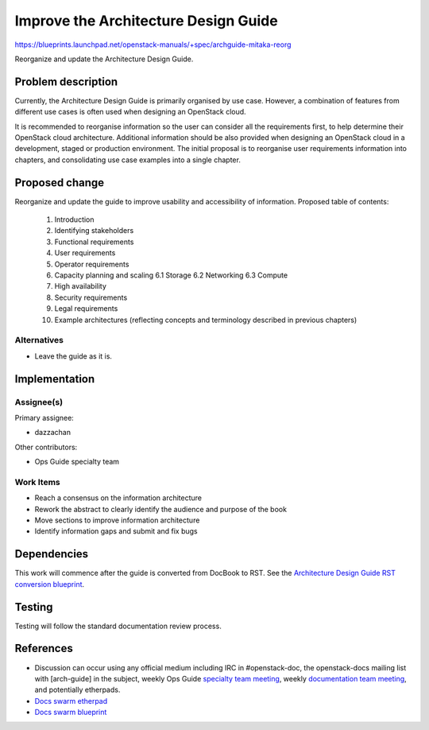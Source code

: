 ..
 This work is licensed under a Creative Commons Attribution 3.0 Unported
 License.

 http://creativecommons.org/licenses/by/3.0/legalcode

==========================================
Improve the Architecture Design Guide
==========================================

https://blueprints.launchpad.net/openstack-manuals/+spec/archguide-mitaka-reorg

Reorganize and update the Architecture Design Guide.

Problem description
===================

Currently, the Architecture Design Guide is primarily organised by use case.
However, a combination of features from different use cases is often used when
designing an OpenStack cloud.

It is recommended to reorganise information so the user can consider all the
requirements first, to help determine their OpenStack cloud architecture.
Additional information should be also provided when designing an OpenStack
cloud in a development, staged or production environment. The initial proposal
is to reorganise user requirements information into chapters, and
consolidating use case examples into a single chapter.

Proposed change
===============

Reorganize and update the guide to improve usability and accessibility of
information. Proposed table of contents:

  1. Introduction
  2. Identifying stakeholders
  3. Functional requirements
  4. User requirements
  5. Operator requirements
  6. Capacity planning and scaling
     6.1 Storage
     6.2 Networking
     6.3 Compute
  7. High availability
  8. Security requirements
  9. Legal requirements
  10. Example architectures (reflecting concepts and terminology described in
      previous chapters)

Alternatives
------------

- Leave the guide as it is.

Implementation
==============

Assignee(s)
-----------

Primary assignee:

* dazzachan

Other contributors:

* Ops Guide specialty team

Work Items
----------

* Reach a consensus on the information architecture
* Rework the abstract to clearly identify the audience and purpose of the book
* Move sections to improve information architecture
* Identify information gaps and submit and fix bugs

Dependencies
============

This work will commence after the guide is converted from DocBook to RST. See
the `Architecture Design Guide RST conversion blueprint`_.

.. _`Architecture Design Guide RST conversion blueprint`: https://blueprints.launchpad.net/openstack-manuals/+spec/archguide-mitaka-rst

Testing
=======

Testing will follow the standard documentation review process.

References
==========

* Discussion can occur using any official medium including IRC in
  #openstack-doc, the openstack-docs mailing list with [arch-guide]
  in the subject, weekly Ops Guide `specialty team meeting`_,
  weekly `documentation team meeting`_, and potentially etherpads.

  .. _`specialty team meeting`:
     https://wiki.openstack.org/wiki/Documentation/OpsGuide

  .. _`documentation team meeting`:
     https://wiki.openstack.org/wiki/Meetings/DocTeamMeeting

* `Docs swarm etherpad`_

  .. _`Docs swarm etherpad`:
     https://etherpad.openstack.org/p/openstack-swarm2015

* `Docs swarm blueprint`_

  .. _`Docs swarm blueprint`:
     https://blueprints.launchpad.net/openstack-manuals/+spec/arch-guide

